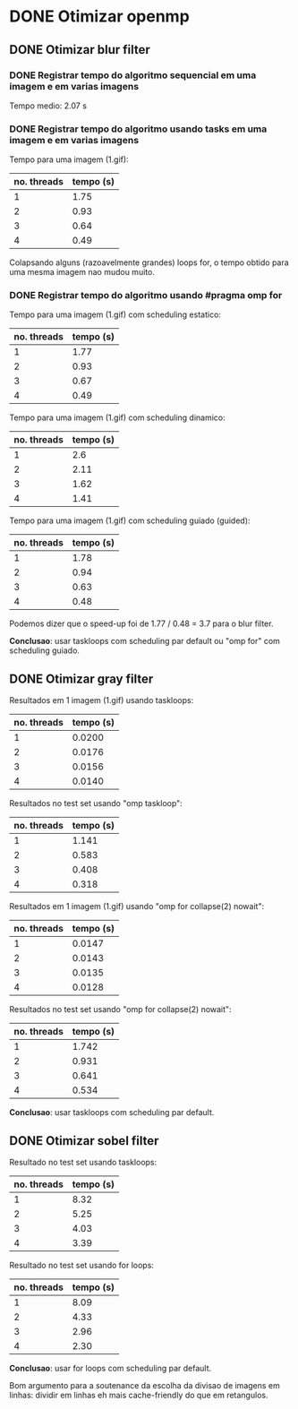 * DONE Otimizar openmp
** DONE Otimizar blur filter
*** DONE Registrar tempo do algoritmo sequencial em uma imagem e em varias imagens
    CLOSED: [2019-02-27 mer. 00:26]
    Tempo medio: 2.07 s

*** DONE Registrar tempo do algoritmo usando tasks em uma imagem e em varias imagens
Tempo para uma imagem (1.gif):
| no. threads | tempo (s) |
|-------------+-----------|
| 1           | 1.75      |
| 2           | 0.93      |
| 3           | 0.64      |
| 4           | 0.49      |

Colapsando alguns (razoavelmente grandes) loops for, o tempo obtido para uma mesma imagem
nao mudou muito.

*** DONE Registrar tempo do algoritmo usando #pragma omp for
Tempo para uma imagem (1.gif) com scheduling estatico:
| no. threads | tempo (s) |
|-------------+-----------|
| 1           | 1.77      |
| 2           | 0.93      |
| 3           | 0.67      |
| 4           | 0.49      |

Tempo para uma imagem (1.gif) com scheduling dinamico:
| no. threads | tempo (s) |
|-------------+-----------|
|           1 |       2.6 |
|           2 |      2.11 |
|           3 |      1.62 |
|           4 |      1.41 |

Tempo para uma imagem (1.gif) com scheduling guiado (guided):
| no. threads | tempo (s) |
|-------------+-----------|
|           1 |      1.78 |
|           2 |      0.94 |
|           3 |      0.63 |
|           4 |      0.48 | 
  
Podemos dizer que o speed-up foi de 1.77 / 0.48 = 3.7 para o blur filter.

*Conclusao*: usar taskloops com scheduling par default ou "omp for" com scheduling guiado.

** DONE Otimizar gray filter

Resultados em 1 imagem (1.gif) usando taskloops:
| no. threads | tempo (s) |
|-------------+-----------|
|           1 |    0.0200 |
|           2 |    0.0176 |
|           3 |    0.0156 |
|           4 |    0.0140 |

Resultados no test set usando "omp taskloop":
| no. threads | tempo (s) |
|-------------+-----------|
|           1 |     1.141 |
|           2 |     0.583 |
|           3 |     0.408 |
|           4 |     0.318 |

Resultados em 1 imagem (1.gif) usando "omp for collapse(2) nowait":
| no. threads | tempo (s) |
|-------------+-----------|
|           1 |    0.0147 |
|           2 |    0.0143 |
|           3 |    0.0135 |
|           4 |    0.0128 |

Resultados no test set usando "omp for collapse(2) nowait":
| no. threads | tempo (s) |
|-------------+-----------|
|           1 |     1.742 |
|           2 |     0.931 |
|           3 |     0.641 |
|           4 |     0.534 |

*Conclusao*: usar taskloops com scheduling par default.

** DONE Otimizar sobel filter

Resultado no test set usando taskloops:
| no. threads | tempo (s) |
|-------------+-----------|
|           1 |      8.32 |
|           2 |      5.25 |
|           3 |      4.03 |
|           4 |      3.39 |

Resultado no test set usando for loops:
| no. threads | tempo (s) |
|-------------+-----------|
|           1 |      8.09 |
|           2 |      4.33 |
|           3 |      2.96 |
|           4 |      2.30 |

*Conclusao*: usar for loops com scheduling par default.

Bom argumento para a soutenance da escolha da divisao de imagens
em linhas: dividir em linhas eh mais cache-friendly do que em retangulos.
